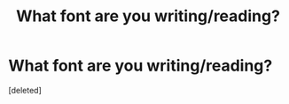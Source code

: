 #+TITLE: What font are you writing/reading?

* What font are you writing/reading?
:PROPERTIES:
:Score: 1
:DateUnix: 1474833372.0
:DateShort: 2016-Sep-25
:END:
[deleted]

